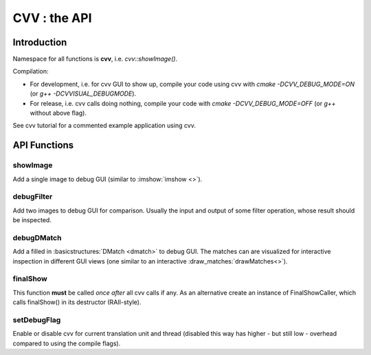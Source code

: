 CVV : the API
*************

.. highlight:: cpp


Introduction
++++++++++++

Namespace for all functions is **cvv**, i.e. *cvv::showImage()*.

Compilation:

* For development, i.e. for cvv GUI to show up, compile your code using cvv with *cmake -DCVV_DEBUG_MODE=ON* (or *g++ -DCVVISUAL_DEBUGMODE*). 
* For release, i.e. cvv calls doing nothing, compile your code with *cmake -DCVV_DEBUG_MODE=OFF* (or *g++* without above flag). 

See cvv tutorial for a commented example application using cvv.




API Functions
+++++++++++++


showImage
---------
Add a single image to debug GUI (similar to :imshow:`imshow <>`).

.. ocv:function:: void showImage(InputArray img, const CallMetaData& metaData, const string& description, const string& view)

    :param img: Image to show in debug GUI.
    :param metaData: Properly initialized CallMetaData struct, i.e. information about file, line and function name for GUI. Use CVVISUAL_LOCATION macro.
    :param description: Human readable description to provide context to image.
    :param view: Preselect view that will be used to visualize this image in GUI. Other views can still be selected in GUI later on.



debugFilter
-----------
Add two images to debug GUI for comparison. Usually the input and output of some filter operation, whose result should be inspected.

.. ocv:function:: void debugFilter(InputArray original, InputArray result, const CallMetaData& metaData, const string& description, const string& view)

    :param original: First image for comparison, e.g. filter input.
    :param result: Second image for comparison, e.g. filter output.
    :param metaData: See :ocv:func:`showImage`
    :param description: See :ocv:func:`showImage`
    :param view: See :ocv:func:`showImage`



debugDMatch
-----------
Add a filled in :basicstructures:`DMatch <dmatch>` to debug GUI. The matches can are visualized for interactive inspection in different GUI views (one similar to an interactive :draw_matches:`drawMatches<>`).

.. ocv:function:: void debugDMatch(InputArray img1, std::vector<cv::KeyPoint> keypoints1, InputArray img2, std::vector<cv::KeyPoint> keypoints2, std::vector<cv::DMatch> matches, const CallMetaData& metaData, const string& description, const string& view, bool useTrainDescriptor)

    :param img1: First image used in :basicstructures:`DMatch <dmatch>`.
    :param keypoints1: Keypoints of first image.
    :param img2:  Second image used in DMatch.
    :param keypoints2:  Keypoints of second image.
    :param metaData: See :ocv:func:`showImage`
    :param description: See :ocv:func:`showImage`
    :param view: See :ocv:func:`showImage`
    :param useTrainDescriptor: Use :basicstructures:`DMatch <dmatch>`'s train descriptor index instead of query descriptor index.



finalShow
---------
This function **must** be called *once* *after* all cvv calls if any.
As an alternative create an instance of FinalShowCaller, which calls finalShow() in its destructor (RAII-style).

.. ocv:function:: void finalShow()



setDebugFlag
------------
Enable or disable cvv for current translation unit and thread (disabled this way has higher - but still low - overhead compared to using the compile flags).

.. ocv:function:: void setDebugFlag(bool active)

    :param active: See above
